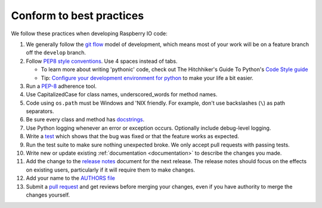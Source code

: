 .. _codestandards:

Conform to best practices
=========================

We follow these practices when developing Raspberry IO code:

#. We generally follow the `git flow
   <http://nvie.com/posts/a-successful-git-branching-model/>`_ model
   of development, which means most of your work will be on a feature
   branch off the ``develop`` branch.

#. Follow `PEP8 style conventions <http://www.python.org/dev/peps/pep-0008/>`_.
   Use 4 spaces instead of tabs.

   * To learn more about writing 'pythonic' code, check out
     The Hitchhiker's Guide To Python's `Code Style guide <http://docs.python-guide.org/en/latest/writing/style.html>`_

   * Tip: `Configure your development environment for python <http://docs.python-guide.org/en/latest/dev/env.html>`_
     to make your life a bit easier.

#. Run a `PEP-8`_ adherence tool.

#. Use CapitalizedCase for class names, underscored_words for method names.

#. Code using ``os.path`` must be Windows and 'NIX friendly. For example,
   don't use backslashes (``\``) as path separators.

#. Be sure every class and method has `docstrings <http://docs.python-guide.org/en/latest/writing/documentation.html#code-documentation-advice>`_.

#. Use Python logging whenever an error or exception occurs.
   Optionally include debug-level logging.

#. Write a `test <http://docs.python-guide.org/en/latest/writing/tests.html>`_
   which shows that the bug was fixed or that the feature works as expected.

#. Run the test suite to make sure nothing unexpected broke. We only
   accept pull requests with passing tests.

#. Write new or update existing :ref:`documentation <documentation>`
   to describe the changes you made.

#. Add the change to the `release notes <https://github.com/caktus/raspberryio/tree/develop/docs/releases>`_
   document for the next release. The release notes should focus on the effects
   on existing users, particularly if it will require them to make changes.

#. Add your name to the `AUTHORS file
   <https://github.com/caktus/raspberryio/blob/master/AUTHORS>`_

#. Submit a `pull request <https://help.github.com/articles/using-pull-requests>`_
   and get reviews before merging your changes, even if you have authority to
   merge the changes yourself.


.. _PEP-8: http://www.python.org/dev/peps/pep-0008/
